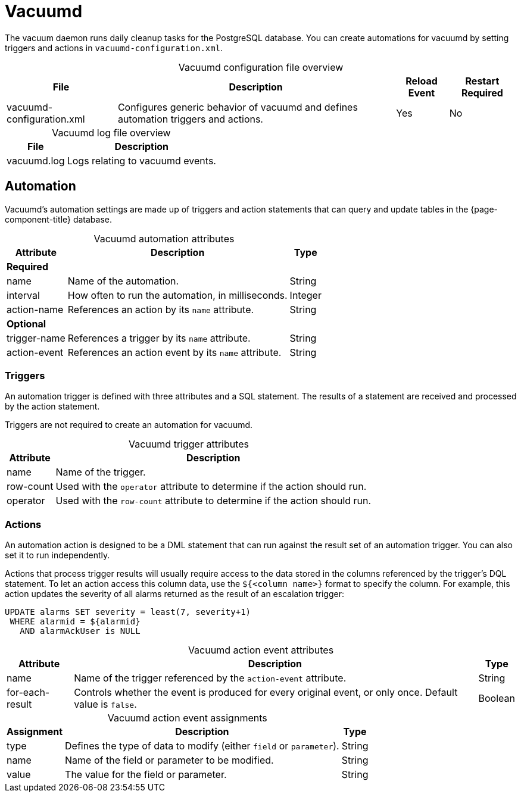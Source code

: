 
= Vacuumd

The vacuum daemon runs daily cleanup tasks for the PostgreSQL database.
You can create automations for vacuumd by setting triggers and actions in `vacuumd-configuration.xml`.

[caption=]
.Vacuumd configuration file overview
[options="autowidth"]
|===
| File  | Description   | Reload Event  | Restart Required

| vacuumd-configuration.xml
| Configures generic behavior of vacuumd and defines automation triggers and actions.
| Yes
| No
|===

[caption=]
.Vacuumd log file overview
[options="autowidth"]
|===
| File  | Description

| vacuumd.log
| Logs relating to vacuumd events.
|===

== Automation

Vacuumd's automation settings are made up of triggers and action statements that can query and update tables in the {page-component-title} database.

[caption=]
.Vacuumd automation attributes
[options="autowidth"]
|===
| Attribute | Description   | Type

3+| *Required*

| name
| Name of the automation.
| String

| interval
| How often to run the automation, in milliseconds.
| Integer

| action-name
| References an action by its `name` attribute.
| String

3+| *Optional*

| trigger-name
| References a trigger by its `name` attribute.
| String

| action-event
| References an action event by its `name` attribute.
| String
|===

=== Triggers

An automation trigger is defined with three attributes and a SQL statement.
The results of a statement are received and processed by the action statement.

Triggers are not required to create an automation for vacuumd.

[caption=]
.Vacuumd trigger attributes
[options="autowidth"]
|===
| Attribute | Description

| name
| Name of the trigger.

| row-count
| Used with the `operator` attribute to determine if the action should run.

| operator
| Used with the `row-count` attribute to determine if the action should run.
|===

=== Actions

An automation action is designed to be a DML statement that can run against the result set of an automation trigger.
You can also set it to run independently.

Actions that process trigger results will usually require access to the data stored in the columns referenced by the trigger's DQL statement.
To let an action access this column data, use the `${<column name>}` format to specify the column.
For example, this action updates the severity of all alarms returned as the result of an escalation trigger:

[source, sql]
----
UPDATE alarms SET severity = least(7, severity+1)
 WHERE alarmid = ${alarmid}
   AND alarmAckUser is NULL
----

[caption=]
.Vacuumd action event attributes
[options="autowidth"]
|===
| Attribute | Description   | Type

| name
| Name of the trigger referenced by the `action-event` attribute.
| String

| for-each-result
| Controls whether the event is produced for every original event, or only once.
Default value is `false`.
| Boolean
|===

[caption=]
.Vacuumd action event assignments
[options="autowidth"]
|===
| Assignment    | Description   | Type

| type
| Defines the type of data to modify (either `field` or `parameter`).
| String

| name
| Name of the field or parameter to be modified.
| String

| value
| The value for the field or parameter.
| String
|===
